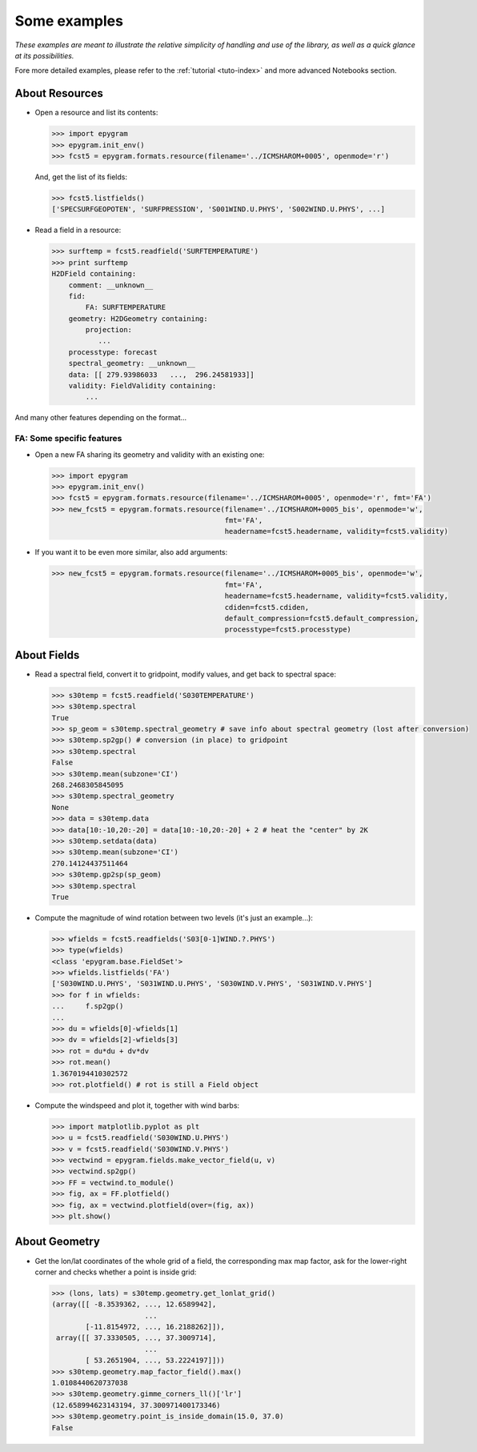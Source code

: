 Some examples
=============

*These examples are meant to illustrate the relative simplicity of
handling and use of the library, as well as a quick glance at its
possibilities.*

Fore more detailed examples, please refer to the :ref:`tutorial <tuto-index>`
and more advanced Notebooks section.

About Resources
---------------

- Open a resource and list its contents:

  .. code-block:: python

    >>> import epygram
    >>> epygram.init_env()
    >>> fcst5 = epygram.formats.resource(filename='../ICMSHAROM+0005', openmode='r')

  And, get the list of its fields:

  .. code-block:: python

    >>> fcst5.listfields()
    ['SPECSURFGEOPOTEN', 'SURFPRESSION', 'S001WIND.U.PHYS', 'S002WIND.U.PHYS', ...]

- Read a field in a resource:
  
  .. code-block:: python

    >>> surftemp = fcst5.readfield('SURFTEMPERATURE')
    >>> print surftemp
    H2DField containing:
        comment: __unknown__
        fid: 
            FA: SURFTEMPERATURE
        geometry: H2DGeometry containing:
            projection:
               ...
        processtype: forecast
        spectral_geometry: __unknown__
        data: [[ 279.93986033   ...,  296.24581933]]
        validity: FieldValidity containing:
            ...

And many other features depending on the format...



FA: Some specific features
..........................

- Open a new FA sharing its geometry and validity with an existing one:

  .. code-block:: python

    >>> import epygram
    >>> epygram.init_env()
    >>> fcst5 = epygram.formats.resource(filename='../ICMSHAROM+0005', openmode='r', fmt='FA')
    >>> new_fcst5 = epygram.formats.resource(filename='../ICMSHAROM+0005_bis', openmode='w',
                                             fmt='FA',
                                             headername=fcst5.headername, validity=fcst5.validity)

- If you want it to be even more similar, also add arguments:

  .. code-block:: python

    >>> new_fcst5 = epygram.formats.resource(filename='../ICMSHAROM+0005_bis', openmode='w',
                                             fmt='FA',
                                             headername=fcst5.headername, validity=fcst5.validity,
                                             cdiden=fcst5.cdiden,
                                             default_compression=fcst5.default_compression,
                                             processtype=fcst5.processtype)
    

About Fields
------------

- Read a spectral field, convert it to gridpoint, modify values, and get back
  to spectral space:

  .. code-block:: python

    >>> s30temp = fcst5.readfield('S030TEMPERATURE')
    >>> s30temp.spectral
    True
    >>> sp_geom = s30temp.spectral_geometry # save info about spectral geometry (lost after conversion)
    >>> s30temp.sp2gp() # conversion (in place) to gridpoint
    >>> s30temp.spectral
    False
    >>> s30temp.mean(subzone='CI')
    268.2468305845095
    >>> s30temp.spectral_geometry
    None
    >>> data = s30temp.data
    >>> data[10:-10,20:-20] = data[10:-10,20:-20] + 2 # heat the "center" by 2K
    >>> s30temp.setdata(data)
    >>> s30temp.mean(subzone='CI')
    270.14124437511464
    >>> s30temp.gp2sp(sp_geom)
    >>> s30temp.spectral
    True

- Compute the magnitude of wind rotation between two levels (it's just an 
  example...):

  .. code-block:: python

    >>> wfields = fcst5.readfields('S03[0-1]WIND.?.PHYS')
    >>> type(wfields)
    <class 'epygram.base.FieldSet'>
    >>> wfields.listfields('FA')
    ['S030WIND.U.PHYS', 'S031WIND.U.PHYS', 'S030WIND.V.PHYS', 'S031WIND.V.PHYS']
    >>> for f in wfields:
    ...     f.sp2gp()
    ... 
    >>> du = wfields[0]-wfields[1]
    >>> dv = wfields[2]-wfields[3]
    >>> rot = du*du + dv*dv
    >>> rot.mean()
    1.3670194410302572
    >>> rot.plotfield() # rot is still a Field object

- Compute the windspeed and plot it, together with wind barbs:

  .. code-block:: python

    >>> import matplotlib.pyplot as plt
    >>> u = fcst5.readfield('S030WIND.U.PHYS')
    >>> v = fcst5.readfield('S030WIND.V.PHYS')
    >>> vectwind = epygram.fields.make_vector_field(u, v)
    >>> vectwind.sp2gp()
    >>> FF = vectwind.to_module()
    >>> fig, ax = FF.plotfield()
    >>> fig, ax = vectwind.plotfield(over=(fig, ax))
    >>> plt.show()


About Geometry
--------------

- Get the lon/lat coordinates of the whole grid of a field, the corresponding
  max map factor, ask for the lower-right corner and checks whether a point is inside grid:

  .. code-block:: python

    >>> (lons, lats) = s30temp.geometry.get_lonlat_grid()
    (array([[ -8.3539362, ..., 12.6589942],
                          ...
            [-11.8154972, ..., 16.2188262]]),
     array([[ 37.3330505, ..., 37.3009714],
                          ...
            [ 53.2651904, ..., 53.2224197]]))
    >>> s30temp.geometry.map_factor_field().max()
    1.0108440620737038
    >>> s30temp.geometry.gimme_corners_ll()['lr']
    (12.658994623143194, 37.300971400173346)
    >>> s30temp.geometry.point_is_inside_domain(15.0, 37.0)
    False

